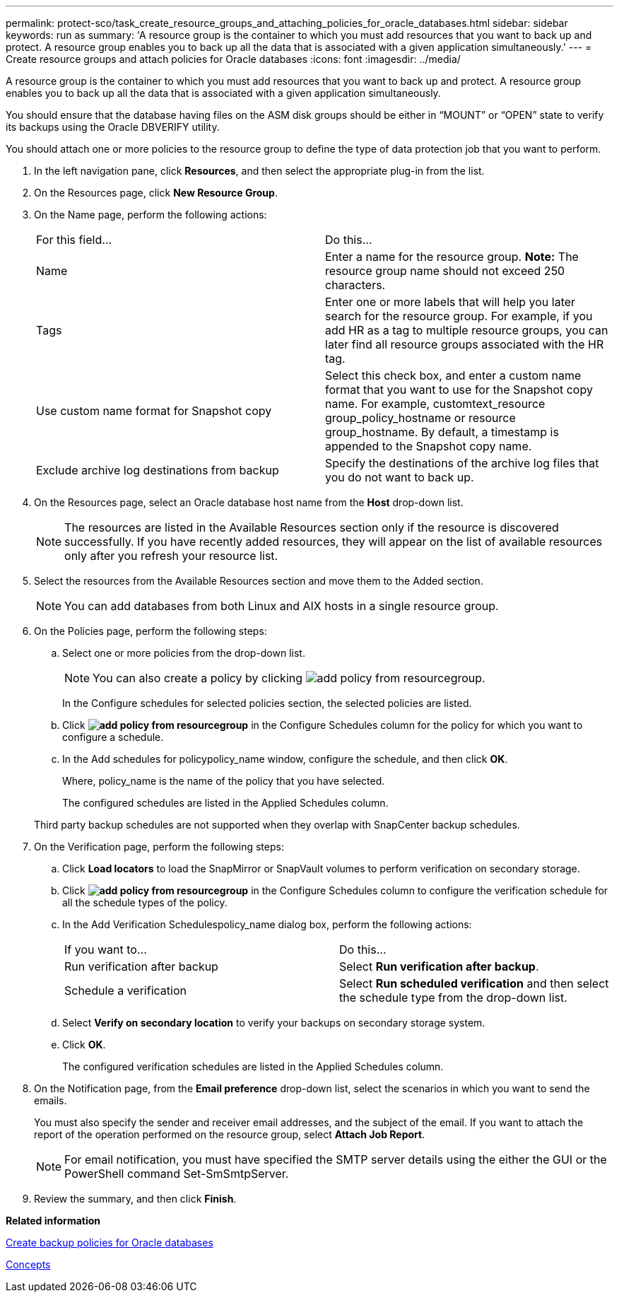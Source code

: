 ---
permalink: protect-sco/task_create_resource_groups_and_attaching_policies_for_oracle_databases.html
sidebar: sidebar
keywords: run as
summary: 'A resource group is the container to which you must add resources that you want to back up and protect. A resource group enables you to back up all the data that is associated with a given application simultaneously.'
---
= Create resource groups and attach policies for Oracle databases
:icons: font
:imagesdir: ../media/

[.lead]
A resource group is the container to which you must add resources that you want to back up and protect. A resource group enables you to back up all the data that is associated with a given application simultaneously.

You should ensure that the database having files on the ASM disk groups should be either in "`MOUNT`" or "`OPEN`" state to verify its backups using the Oracle DBVERIFY utility.

You should attach one or more policies to the resource group to define the type of data protection job that you want to perform.

. In the left navigation pane, click *Resources*, and then select the appropriate plug-in from the list.
. On the Resources page, click *New Resource Group*.
. On the Name page, perform the following actions:
+
|===
| For this field...| Do this...
a|
Name
a|
Enter a name for the resource group.    *Note:* The resource group name should not exceed 250 characters.
a|
Tags
a|
Enter one or more labels that will help you later search for the resource group.    For example, if you add HR as a tag to multiple resource groups, you can later find all resource groups associated with the HR tag.
a|
Use custom name format for Snapshot copy
a|
Select this check box, and enter a custom name format that you want to use for the Snapshot copy name.    For example, customtext_resource group_policy_hostname or resource group_hostname. By default, a timestamp is appended to the Snapshot copy name.
a|
Exclude archive log destinations from backup
a|
Specify the destinations of the archive log files that you do not want to back up.
|===

. On the Resources page, select an Oracle database host name from the *Host* drop-down list.
+
NOTE: The resources are listed in the Available Resources section only if the resource is discovered successfully. If you have recently added resources, they will appear on the list of available resources only after you refresh your resource list.

. Select the resources from the Available Resources section and move them to the Added section.
+
NOTE: You can add databases from both Linux and AIX hosts in a single resource group.

. On the Policies page, perform the following steps:
 .. Select one or more policies from the drop-down list.
+
NOTE: You can also create a policy by clicking image:../media/add_policy_from_resourcegroup.gif[].
+
In the Configure schedules for selected policies section, the selected policies are listed.

 .. Click *image:../media/add_policy_from_resourcegroup.gif[]* in the Configure Schedules column for the policy for which you want to configure a schedule.
 .. In the Add schedules for policypolicy_name window, configure the schedule, and then click *OK*.
+
Where, policy_name is the name of the policy that you have selected.
+
The configured schedules are listed in the Applied Schedules column.

+
Third party backup schedules are not supported when they overlap with SnapCenter backup schedules.
. On the Verification page, perform the following steps:
 .. Click *Load locators* to load the SnapMirror or SnapVault volumes to perform verification on secondary storage.
 .. Click *image:../media/add_policy_from_resourcegroup.gif[]* in the Configure Schedules column to configure the verification schedule for all the schedule types of the policy.
 .. In the Add Verification Schedulespolicy_name dialog box, perform the following actions:
+
|===
| If you want to...| Do this...
a|
Run verification after backup
a|
Select *Run verification after backup*.
a|
Schedule a verification
a|
Select *Run scheduled verification* and then select the schedule type from the drop-down list.
|===

 .. Select *Verify on secondary location* to verify your backups on secondary storage system.
 .. Click *OK*.
+
The configured verification schedules are listed in the Applied Schedules column.
. On the Notification page, from the *Email preference* drop-down list, select the scenarios in which you want to send the emails.
+
You must also specify the sender and receiver email addresses, and the subject of the email. If you want to attach the report of the operation performed on the resource group, select *Attach Job Report*.
+
NOTE: For email notification, you must have specified the SMTP server details using the either the GUI or the PowerShell command Set-SmSmtpServer.

. Review the summary, and then click *Finish*.

*Related information*

xref:task_create_backup_policies_for_oracle_database.adoc[Create backup policies for Oracle databases]

http://docs.netapp.com/ocsc-44/topic/com.netapp.doc.ocsc-con/home.html[Concepts]
